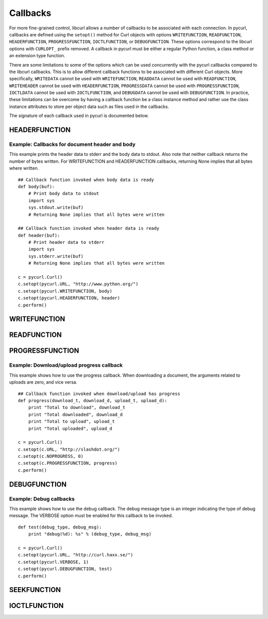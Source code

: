 .. _callbacks:

Callbacks
=========

For more fine-grained control, libcurl allows a number of callbacks to be
associated with each connection. In pycurl, callbacks are defined using the
``setopt()`` method for Curl objects with options ``WRITEFUNCTION``,
``READFUNCTION``, ``HEADERFUNCTION``, ``PROGRESSFUNCTION``, ``IOCTLFUNCTION``, or
``DEBUGFUNCTION``. These options correspond to the libcurl options with ``CURLOPT_``
prefix removed. A callback in pycurl must be either a regular Python
function, a class method or an extension type function.

There are some limitations to some of the options which can be used
concurrently with the pycurl callbacks compared to the libcurl callbacks.
This is to allow different callback functions to be associated with different
Curl objects. More specifically, ``WRITEDATA`` cannot be used with
``WRITEFUNCTION``, ``READDATA`` cannot be used with ``READFUNCTION``,
``WRITEHEADER`` cannot be used with ``HEADERFUNCTION``, ``PROGRESSDATA``
cannot be used with ``PROGRESSFUNCTION``, ``IOCTLDATA``
cannot be used with ``IOCTLFUNCTION``, and ``DEBUGDATA`` cannot be used with
``DEBUGFUNCTION``. In practice, these limitations can be overcome by having a
callback function be a class instance method and rather use the class
instance attributes to store per object data such as files used in the
callbacks.

The signature of each callback used in pycurl is documented below.


HEADERFUNCTION
--------------

.. function:: HEADERFUNCTION(byte string) -> number of characters written

    Callback for writing received headers. Corresponds to
    `CURLOPT_HEADERFUNCTION`_ in libcurl.

    On Python 3, the argument is of type ``bytes``.

    The ``HEADERFUNCTION`` callback may return the number of bytes written.
    If this number is not equal to the size of the byte string, this signifies
    an error and libcurl will abort the request. Returning ``None`` is an
    alternate way of indicating that the callback has consumed all of the
    string passed to it and, hence, succeeded.

    `header_test.py test`_ shows how to use ``WRITEFUNCTION``.


Example: Callbacks for document header and body
~~~~~~~~~~~~~~~~~~~~~~~~~~~~~~~~~~~~~~~~~~~~~~~

This example prints the header data to stderr and the body data to stdout.
Also note that neither callback returns the number of bytes written. For
WRITEFUNCTION and HEADERFUNCTION callbacks, returning None implies that all
bytes where written.

::

    ## Callback function invoked when body data is ready
    def body(buf):
        # Print body data to stdout
        import sys
        sys.stdout.write(buf)
        # Returning None implies that all bytes were written

    ## Callback function invoked when header data is ready
    def header(buf):
        # Print header data to stderr
        import sys
        sys.stderr.write(buf)
        # Returning None implies that all bytes were written

    c = pycurl.Curl()
    c.setopt(pycurl.URL, "http://www.python.org/")
    c.setopt(pycurl.WRITEFUNCTION, body)
    c.setopt(pycurl.HEADERFUNCTION, header)
    c.perform()


WRITEFUNCTION
-------------

.. function:: WRITEFUNCTION(byte string) -> number of characters written

    Callback for writing data. Corresponds to `CURLOPT_WRITEFUNCTION`_
    in libcurl.

    On Python 3, the argument is of type ``bytes``.

    The ``WRITEFUNCTION`` callback may return the number of bytes written.
    If this number is not equal to the size of the byte string, this signifies
    an error and libcurl will abort the request. Returning ``None`` is an
    alternate way of indicating that the callback has consumed all of the
    string passed to it and, hence, succeeded.

    `write_test.py test`_ shows how to use ``WRITEFUNCTION``.


READFUNCTION
------------

.. function:: READFUNCTION(number of characters to read) -> byte string

    Callback for reading data. Corresponds to `CURLOPT_READFUNCTION`_ in
    libcurl.

    On Python 3, the callback must return either a byte string or a Unicode
    string consisting of ASCII code points only.

    In addition, ``READFUNCTION`` may return ``READFUNC_ABORT`` or
    ``READFUNC_PAUSE``. See the libcurl documentation for an explanation
    of these values.

    The `file_upload.py example`_ in the distribution contains example code for
    using ``READFUNCTION``.

PROGRESSFUNCTION
----------------

.. function:: PROGRESSFUNCTION(download total, downloaded, upload total, uploaded) -> status

    Callback for progress meter. Corresponds to `CURLOPT_PROGRESSFUNCTION`_
    in libcurl.


Example: Download/upload progress callback
~~~~~~~~~~~~~~~~~~~~~~~~~~~~~~~~~~~~~~~~~~

This example shows how to use the progress callback. When downloading a
document, the arguments related to uploads are zero, and vice versa.

::

    ## Callback function invoked when download/upload has progress
    def progress(download_t, download_d, upload_t, upload_d):
        print "Total to download", download_t
        print "Total downloaded", download_d
        print "Total to upload", upload_t
        print "Total uploaded", upload_d

    c = pycurl.Curl()
    c.setopt(c.URL, "http://slashdot.org/")
    c.setopt(c.NOPROGRESS, 0)
    c.setopt(c.PROGRESSFUNCTION, progress)
    c.perform()


DEBUGFUNCTION
-------------

.. function:: DEBUGFUNCTION(debug message type, debug message byte string) -> None

    Callback for debug information. Corresponds to `CURLOPT_DEBUGFUNCTION`_
    in libcurl.

    *Changed in version 7.19.5.2:* The second argument to a ``DEBUGFUNCTION``
    callback is now of type ``bytes`` on Python 3. Previously the argument was
    of type ``str``.

    `debug_test.py test`_ shows how to use ``DEBUGFUNCTION``.


Example: Debug callbacks
~~~~~~~~~~~~~~~~~~~~~~~~

This example shows how to use the debug callback. The debug message type is
an integer indicating the type of debug message. The VERBOSE option must be
enabled for this callback to be invoked.

::

    def test(debug_type, debug_msg):
        print "debug(%d): %s" % (debug_type, debug_msg)

    c = pycurl.Curl()
    c.setopt(pycurl.URL, "http://curl.haxx.se/")
    c.setopt(pycurl.VERBOSE, 1)
    c.setopt(pycurl.DEBUGFUNCTION, test)
    c.perform()


.. _SEEKFUNCTION:

SEEKFUNCTION
------------

.. function:: SEEKFUNCTION(offset, origin) -> status

    Callback for seek operations. Corresponds to `CURLOPT_SEEKFUNCTION`_
    in libcurl.


IOCTLFUNCTION
-------------

.. function:: IOCTLFUNCTION(ioctl cmd) -> status

    Callback for I/O operations. Corresponds to `CURLOPT_IOCTLFUNCTION`_
    in libcurl.

    *Note:* this callback is deprecated. Use :ref:`SEEKFUNCTION <SEEKFUNCTION>` instead.


.. _CURLOPT_HEADERFUNCTION: http://curl.haxx.se/libcurl/c/CURLOPT_HEADERFUNCTION.html
.. _CURLOPT_WRITEFUNCTION: http://curl.haxx.se/libcurl/c/CURLOPT_WRITEFUNCTION.html
.. _CURLOPT_READFUNCTION: http://curl.haxx.se/libcurl/c/CURLOPT_READFUNCTION.html
.. _CURLOPT_PROGRESSFUNCTION: http://curl.haxx.se/libcurl/c/CURLOPT_PROGRESSFUNCTION.html
.. _CURLOPT_DEBUGFUNCTION: http://curl.haxx.se/libcurl/c/CURLOPT_DEBUGFUNCTION.html
.. _CURLOPT_SEEKFUNCTION: http://curl.haxx.se/libcurl/c/CURLOPT_SEEKFUNCTION.html
.. _CURLOPT_IOCTLFUNCTION: http://curl.haxx.se/libcurl/c/CURLOPT_IOCTLFUNCTION.html
.. _file_upload.py example: https://github.com/pycurl/pycurl/blob/master/examples/file_upload.py
.. _write_test.py test: https://github.com/pycurl/pycurl/blob/master/tests/write_test.py
.. _header_test.py test: https://github.com/pycurl/pycurl/blob/master/tests/header_test.py
.. _debug_test.py test: https://github.com/pycurl/pycurl/blob/master/tests/debug_test.py
